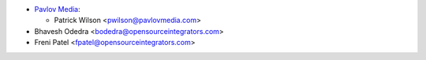* `Pavlov Media <https://www.pavlovmedia.com>`_:

  * Patrick Wilson <pwilson@pavlovmedia.com>

* Bhavesh Odedra <bodedra@opensourceintegrators.com>
* Freni Patel <fpatel@opensourceintegrators.com>
